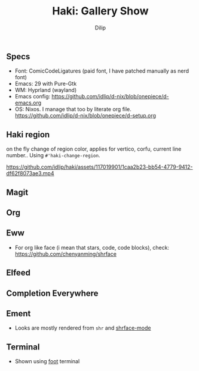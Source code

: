 #+title: Haki: Gallery Show
#+author: Dilip

** Specs
- Font: ComicCodeLigatures (paid font, I have patched manually as nerd font)
- Emacs: 29 with Pure-Gtk
- WM: Hyprland (wayland)
- Emacs config: https://github.com/idlip/d-nix/blob/onepiece/d-emacs.org
- OS: Nixos. I manage that too by literate org file. https://github.com/idlip/d-nix/blob/onepiece/d-setup.org

** Haki region
on the fly change of region color, applies for vertico, corfu, current line number..
Using ~#'haki-change-region~.

https://github.com/idlip/haki/assets/117019901/1caa2b23-bb54-4779-9412-df62f8073ae3.mp4

** Magit
[[https://github.com/idlip/haki/assets/117019901/0f2a94bb-90dc-4a49-913d-a9872cee5214.png]]

** Org
[[https://github.com/idlip/haki/assets/117019901/92708805-931f-4cd6-b047-47082bca3761.png]]

** Eww
+ For org like face (i mean that stars, code, code blocks), check: https://github.com/chenyanming/shrface
[[https://github.com/idlip/haki/assets/117019901/7f9f37ed-76f1-40ce-ab36-433535c22d1d.png]]

** Elfeed
[[https://github.com/idlip/haki/assets/117019901/ab49372e-bf1f-4fcf-89f9-017fa4450352.png]]
[[https://github.com/idlip/haki/assets/117019901/5b058006-3557-4497-93fc-afa16ab65247.png]]

** Completion Everywhere
[[https://github.com/idlip/haki/assets/117019901/15603ef9-389d-415b-80b6-061fc68cd3b3.png]]

** Ement
+ Looks are mostly rendered from ~shr~ and [[https://github.com/chenyanming/shrface][shrface-mode]]
[[https://github.com/idlip/haki/assets/117019901/1716b480-c5df-48c9-8848-02f52b4b9033.png]]

** Terminal
+ Shown using [[https://codeberg.org/dnkl/foot][foot]] terminal
[[https://github.com/idlip/haki/assets/117019901/94b6e20b-fe9d-4d26-9ca7-85c5f9b6e1a7.png]]
